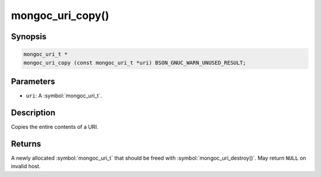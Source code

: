 .. _mongoc_uri_copy

mongoc_uri_copy()
=================

Synopsis
--------

.. code-block:: c

  mongoc_uri_t *
  mongoc_uri_copy (const mongoc_uri_t *uri) BSON_GNUC_WARN_UNUSED_RESULT;

Parameters
----------

* ``uri``: A :symbol:`mongoc_uri_t`.

Description
-----------

Copies the entire contents of a URI.

Returns
-------

A newly allocated :symbol:`mongoc_uri_t` that should be freed with :symbol:`mongoc_uri_destroy()`. May return ``NULL`` on invalid host.

